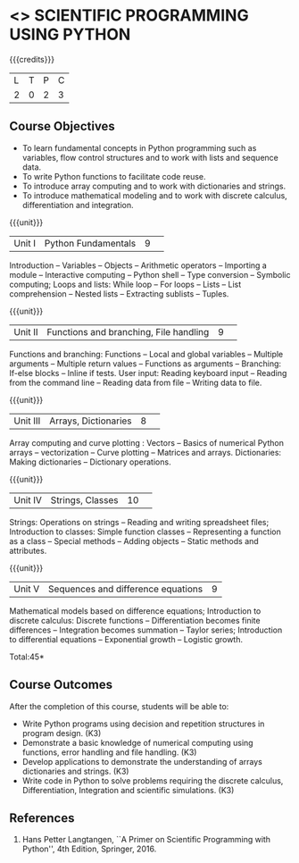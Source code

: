 * <<<CP1351>>> SCIENTIFIC PROGRAMMING USING PYTHON
:properties:
:author: T T Mirnalinee, J Bhuvana
:date: 29 June 2018
:end:

{{{credits}}}
| L | T | P | C |
| 2 | 0 | 2 | 3 |

# The course need to be made lighter (RSM, 2 July 2018).

** Course Objectives
- To learn fundamental concepts in Python programming such as
  variables, flow control structures and to work with lists and
  sequence data.
- To write Python functions to facilitate code reuse.
- To introduce array computing and to work with dictionaries and
  strings.
- To introduce mathematical modeling and to work with discrete
  calculus, differentiation and integration.

{{{unit}}}
|Unit I|Python Fundamentals|9| 
Introduction -- Variables -- Objects -- Arithmetic operators --
Importing a module -- Interactive computing -- Python shell -- Type
conversion -- Symbolic computing; Loops and lists: While loop -- For
loops -- Lists -- List comprehension -- Nested lists -- Extracting
sublists -- Tuples.

{{{unit}}}
|Unit II|Functions and branching, File handling|9| 
Functions and branching: Functions -- Local and global variables --
Multiple arguments -- Multiple return values -- Functions as arguments
-- Branching: If-else blocks -- Inline if tests.  User input: Reading
keyboard input -- Reading from the command line -- Reading data from
file -- Writing data to file.
#+BEGIN_COMMENT
User input and error handling: Reading keyboard input -- Reading from
the command line -- Reading data from file -- Writing data to file --
Handling errors -- Exception handling -- Raising exceptions -- Making
modules.
#+END_COMMENT

{{{unit}}}
|Unit III|Arrays, Dictionaries|8 | 
Array computing and curve plotting : Vectors -- Basics of numerical
Python arrays -- vectorization -- Curve plotting -- Matrices and
arrays.  Dictionaries: Making dictionaries -- Dictionary
operations.
# advanced vectorization of functions --  

{{{unit}}}
|Unit IV| Strings, Classes  |10 | 
Strings: Operations on strings -- Reading and writing spreadsheet
files; Introduction to classes: Simple function classes --
Representing a function as a class -- Special methods -- Adding
objects -- Static methods and attributes.
#+BEGIN_COMMENT
Random numbers: Drawing random numbers -- Drawing integers --
Computing probabilities -- Monte Carlo integration -- Random walk in
one space and two space dimensions.
#+END_COMMENT
 
{{{unit}}}
|Unit V|Sequences and difference equations|9 |
Mathematical models based on difference equations; Introduction to
discrete calculus: Discrete functions -- Differentiation becomes
finite differences -- Integration becomes summation -- Taylor series;
Introduction to differential equations -- Exponential growth --
Logistic growth.
#+BEGIN_COMMENT
Object-Oriented Programming: Inheritance -- Superclass for defining an
interface -- Class hierarchies;
#+END_COMMENT
\hfill *Total:45*

** Course Outcomes
After the completion of this course, students will be able to: 
- Write Python programs using decision and repetition structures in
  program design. (K3)
- Demonstrate a basic knowledge of numerical computing using
  functions, error handling and file handling. (K3)
- Develop applications to demonstrate the understanding of arrays
  dictionaries and strings. (K3)
- Write code in Python to solve problems requiring the discrete
  calculus, Differentiation, Integration and scientific
  simulations. (K3)
      
** References
1.  Hans Petter Langtangen, ``A Primer on Scientific Programming with
   Python'', 4th Edition, Springer, 2016.

 
